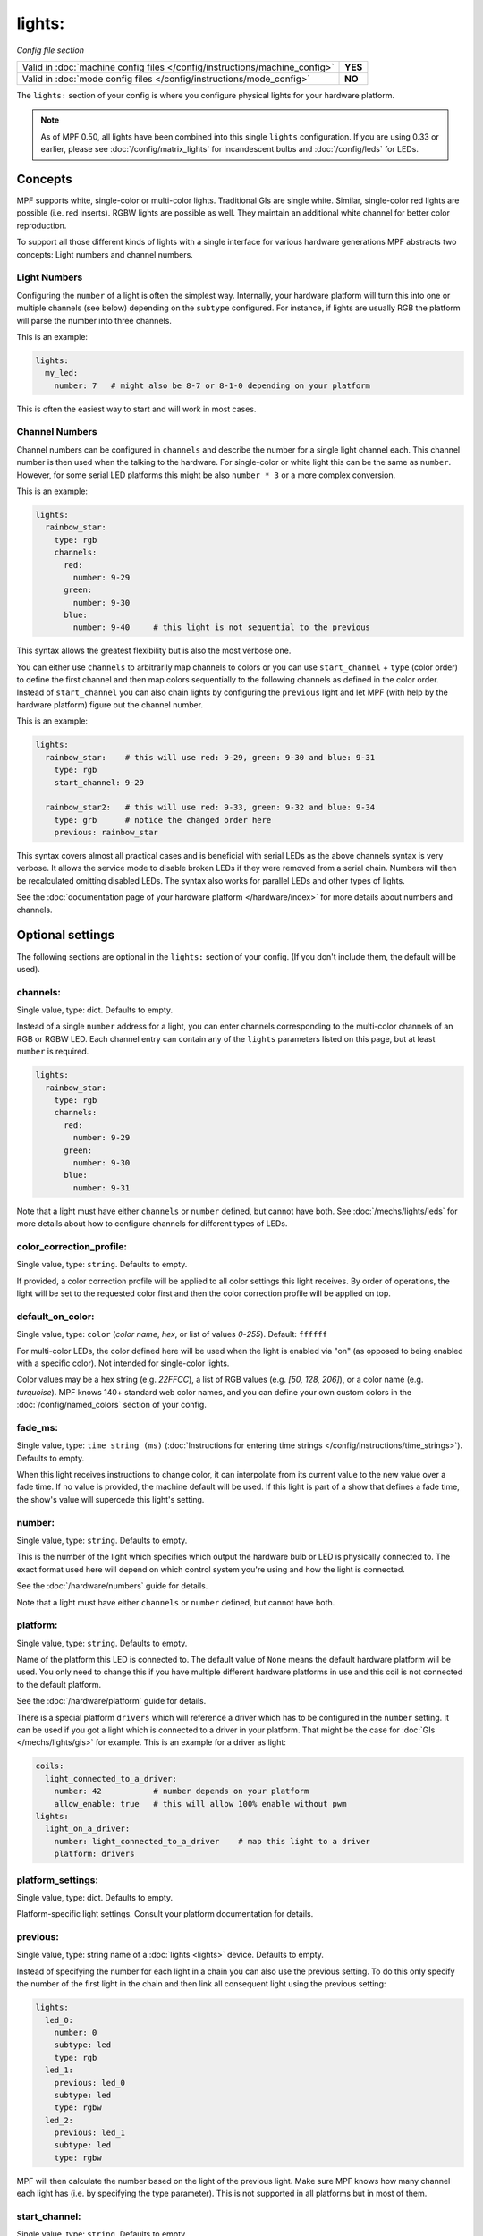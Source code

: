 lights:
=======

*Config file section*

+----------------------------------------------------------------------------+---------+
| Valid in :doc:`machine config files </config/instructions/machine_config>` | **YES** |
+----------------------------------------------------------------------------+---------+
| Valid in :doc:`mode config files </config/instructions/mode_config>`       | **NO**  |
+----------------------------------------------------------------------------+---------+

.. overview

The ``lights:`` section of your config is where you configure physical lights for your
hardware platform.

.. note::
   As of MPF 0.50, all lights have been combined into this single
   ``lights`` configuration. If you are using 0.33 or earlier, please see
   :doc:`/config/matrix_lights` for incandescent bulbs and :doc:`/config/leds` for LEDs.

Concepts
--------

MPF supports white, single-color or multi-color lights.
Traditional GIs are single white.
Similar, single-color red lights are possible (i.e. red inserts).
RGBW lights are possible as well.
They maintain an additional white channel for better color reproduction.

To support all those different kinds of lights with a single interface for
various hardware generations MPF abstracts two concepts:
Light numbers and channel numbers.

Light Numbers
~~~~~~~~~~~~~

Configuring the ``number`` of a light is often the simplest way.
Internally, your hardware platform will turn this into one or multiple
channels (see below) depending on the ``subtype`` configured.
For instance, if lights are usually RGB the platform will parse the number
into three channels.

This is an example:

.. code-block:: mpf-config

  lights:
    my_led:
      number: 7   # might also be 8-7 or 8-1-0 depending on your platform

This is often the easiest way to start and will work in most cases.

Channel Numbers
~~~~~~~~~~~~~~~

Channel numbers can be configured in ``channels``
and describe the number for a single light channel each.
This channel number is then used when the talking to the hardware.
For single-color or white light this can be the same as ``number``.
However, for some serial LED platforms this might be also ``number * 3`` or
a more complex conversion.

This is an example:

.. code-block:: mpf-config

  lights:
    rainbow_star:
      type: rgb
      channels:
        red:
          number: 9-29
        green:
          number: 9-30
        blue:
          number: 9-40     # this light is not sequential to the previous

This syntax allows the greatest flexibility but is also the most verbose one.

You can either use ``channels`` to arbitrarily map channels to colors or you can
use ``start_channel`` + ``type`` (color order) to define the first channel and
then map colors sequentially to the following channels as defined in the color
order.
Instead of ``start_channel`` you can also chain lights by configuring the
``previous`` light and let MPF (with help by the hardware platform) figure out
the channel number.

This is an example:

.. code-block:: mpf-config

  lights:
    rainbow_star:    # this will use red: 9-29, green: 9-30 and blue: 9-31
      type: rgb
      start_channel: 9-29

    rainbow_star2:   # this will use red: 9-33, green: 9-32 and blue: 9-34
      type: grb      # notice the changed order here
      previous: rainbow_star

This syntax covers almost all practical cases and is beneficial with serial
LEDs as the above channels syntax is very verbose.
It allows the service mode to disable broken LEDs if they were removed from a
serial chain.
Numbers will then be recalculated omitting disabled LEDs.
The syntax also works for parallel LEDs and other types of lights.

See the :doc:`documentation page of your hardware platform </hardware/index>`
for more details about numbers and channels.

.. config


Optional settings
-----------------

The following sections are optional in the ``lights:`` section of your config. (If you don't include them, the default will be used).

channels:
~~~~~~~~~
Single value, type: dict. Defaults to empty.

Instead of a single ``number`` address for a light, you can enter channels
corresponding to the multi-color channels of an RGB or RGBW LED. Each channel entry can
contain any of the ``lights`` parameters listed on this page, but at least ``number`` is required.

.. code-block:: mpf-config

  lights:
    rainbow_star:
      type: rgb
      channels:
        red:
          number: 9-29
        green:
          number: 9-30
        blue:
          number: 9-31

Note that a light must have either ``channels`` or ``number`` defined, but cannot have both.
See :doc:`/mechs/lights/leds` for more details about how to configure channels
for different types of LEDs.

color_correction_profile:
~~~~~~~~~~~~~~~~~~~~~~~~~
Single value, type: ``string``. Defaults to empty.

If provided, a color correction profile will be applied to all color settings this light receives.
By order of operations, the light will be set to the requested color first and then the color
correction profile will be applied on top.

default_on_color:
~~~~~~~~~~~~~~~~~
Single value, type: ``color`` (*color name*, *hex*, or list of values *0*-*255*). Default: ``ffffff``

For multi-color LEDs, the color defined here will be used when the light is enabled via "on"
(as opposed to being enabled with a specific color). Not intended for single-color lights.

Color values may be a hex string (e.g. `22FFCC`), a list of RGB values (e.g. `[50, 128, 206]`),
or a color name (e.g. `turquoise`). MPF knows 140+ standard web color names, and you can define your
own custom colors in the :doc:`/config/named_colors` section of your config.

fade_ms:
~~~~~~~~
Single value, type: ``time string (ms)`` (:doc:`Instructions for entering time strings </config/instructions/time_strings>`). Defaults to empty.

When this light receives instructions to change color, it can interpolate from its current value to the
new value over a fade time. If no value is provided, the machine default will be used. If this light is
part of a show that defines a fade time, the show's value will supercede this light's setting.

number:
~~~~~~~
Single value, type: ``string``. Defaults to empty.

This is the number of the light which specifies which output the
hardware bulb or LED is physically connected to. The exact format used here will
depend on which control system you're using and how the light is connected.

See the :doc:`/hardware/numbers` guide for details.

Note that a light must have either ``channels`` or ``number`` defined, but cannot have both.

platform:
~~~~~~~~~
Single value, type: ``string``. Defaults to empty.

Name of the platform this LED is connected to. The default value of ``None`` means the
default hardware platform will be used. You only need to change this if you have
multiple different hardware platforms in use and this coil is not connected
to the default platform.

See the :doc:`/hardware/platform` guide for details.

There is a special platform ``drivers`` which will reference a driver which
has to be configured in the ``number`` setting.
It can be used if you got a light which is connected to a driver in your
platform.
That might be the case for :doc:`GIs </mechs/lights/gis>` for example.
This is an example for a driver as light:

.. code-block:: mpf-config

  coils:
    light_connected_to_a_driver:
      number: 42           # number depends on your platform
      allow_enable: true   # this will allow 100% enable without pwm
  lights:
    light_on_a_driver:
      number: light_connected_to_a_driver    # map this light to a driver
      platform: drivers

platform_settings:
~~~~~~~~~~~~~~~~~~
Single value, type: dict. Defaults to empty.

Platform-specific light settings.
Consult your platform documentation for details.

previous:
~~~~~~~~~
Single value, type: string name of a :doc:`lights <lights>` device. Defaults to empty.

Instead of specifying the number for each light in a chain you can also use the previous setting.
To do this only specify the number of the first light in the chain and then link all consequent light using the previous setting:

.. code-block:: mpf-config

    lights:
      led_0:
        number: 0
        subtype: led
        type: rgb
      led_1:
        previous: led_0
        subtype: led
        type: rgbw
      led_2:
        previous: led_1
        subtype: led
        type: rgbw

MPF will then calculate the number based on the light of the previous light.
Make sure MPF knows how many channel each light has (i.e. by specifying the type parameter).
This is not supported in all platforms but in most of them.

start_channel:
~~~~~~~~~~~~~~
Single value, type: ``string``. Defaults to empty.

In most platforms MPF will calculate the internal address of a light and how many channels it has using the number parameter.
If you got unusual types of lights (such as RGBW LEDs) you can instead provide this internal address and the number of channels (i.e. using type).
This is an example:

.. code-block:: mpf-config

    lights:
      led_0:
        start_channel: 0-0
        subtype: led
        type: rgbw

Consult the manual of your platform for details.

subtype:
~~~~~~~~
Single value, type: ``string``. Defaults to empty.

If you hardware platform supports multiple types of lights you need to set
a ``subtype`` to tell your platform how to address this light (to prevent
``number`` collisions).
Typical values are ``led``, ``matrix`` or ``gi``.
Consult your platform documentation for details.

type:
~~~~~
Single value, type: ``string``. Defaults to empty.

Default value is ``rgb``.

This describes the channel order of an LED. Can be 1 to many channels (if supported by hardware).
Valid channels: r (red), g (green), b (blue), w (white=minimum of red, green and blue),
+ (always on), - (always off).

When using serial LEDs (e.g. with FAST or Fadecandy), use `rgb` for WS2812 and `grb` for WS2811 LEDs.

x:
~~
Single value, type: ``number`` (will be converted to floating point). Defaults to empty.

This is used for display_light_player to determine the position of this light on the playfield and
use it as a huge display.

y:
~~
Single value, type: ``number`` (will be converted to floating point). Defaults to empty.

This is used for display_light_player to determine the position of this light on the playfield and
use it as a huge display.

z:
~~
Single value, type: ``number`` (will be converted to floating point). Defaults to empty.

Currently not used anywhere.

console_log:
~~~~~~~~~~~~
Single value, type: one of the following options: none, basic, full. Default: ``basic``

Log level for the console log for this device.

debug:
~~~~~~
Single value, type: ``boolean`` (``true``/``false``). Default: ``false``

If ``True``, this light will log its configuration and color changes to the debug log.

file_log:
~~~~~~~~~
Single value, type: one of the following options: none, basic, full. Default: ``basic``

Log level for the file log for this device.

label:
~~~~~~
Single value, type: ``string``. Default: ``%``

Name of the light in service mode.

tags:
~~~~~
List of one (or more) values, each is a type: ``string``. Defaults to empty.

Lights can be referenced by their tags in light_players.
Typical tags are `gi` for all GIs or `playfield_inserts` for all inserts on the playfield.


Related How To guides
---------------------

* :doc:`/mechs/lights/index`

